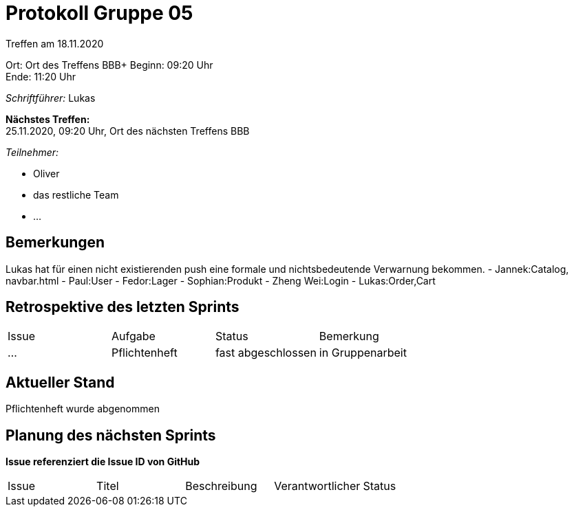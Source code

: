 = Protokoll Gruppe 05

Treffen am 18.11.2020

Ort:      Ort des Treffens BBB+
Beginn:   09:20 Uhr +
Ende:     11:20 Uhr

__Schriftführer:__
Lukas

*Nächstes Treffen:* +
25.11.2020, 09:20 Uhr, Ort des nächsten Treffens BBB

__Teilnehmer:__


- Oliver
- das restliche Team
- ...

== Bemerkungen
Lukas hat für einen nicht existierenden push eine formale und nichtsbedeutende Verwarnung bekommen.
- Jannek:Catalog, navbar.html
- Paul:User
- Fedor:Lager
- Sophian:Produkt
- Zheng Wei:Login
- Lukas:Order,Cart

== Retrospektive des letzten Sprints

// See http://asciidoctor.org/docs/user-manual/=tables
[option="headers"]
|===
|Issue |Aufgabe |Status |Bemerkung
|…     |Pflichtenheft    |fast abgeschlossen     |in Gruppenarbeit 
|===


== Aktueller Stand
Pflichtenheft wurde abgenommen

== Planung des nächsten Sprints
*Issue referenziert die Issue ID von GitHub*

// See http://asciidoctor.org/docs/user-manual/=tables
[option="headers"]
|===
|Issue |Titel |Beschreibung |Verantwortlicher |Status
|…     |Start der Prototypen für alle packages       |in Arbeit     |Eigenarbeit
|===

